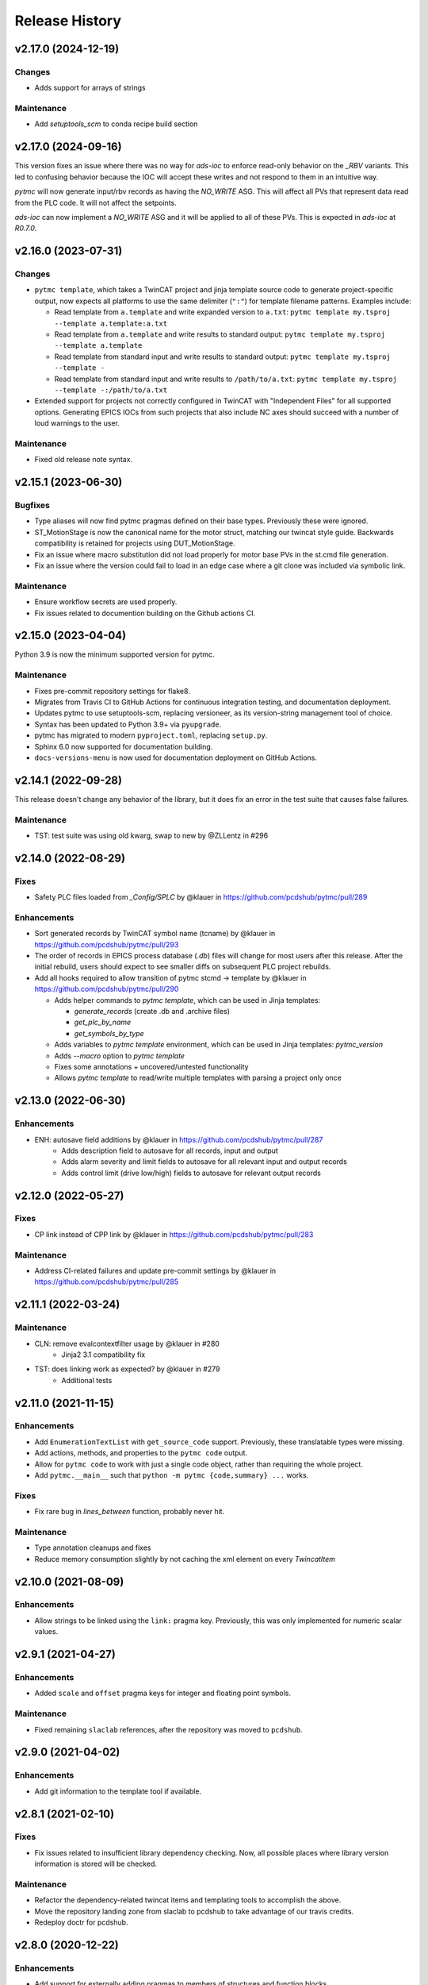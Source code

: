 =================
 Release History
=================

v2.17.0 (2024-12-19)
====================

Changes
-------
- Adds support for arrays of strings

Maintenance
-----------
- Add `setuptools_scm` to conda recipe build section


v2.17.0 (2024-09-16)
====================

This version fixes an issue where there was no way for `ads-ioc` to enforce
read-only behavior on the `_RBV` variants. This led to confusing behavior
because the IOC will accept these writes and not respond to them in an
intuitive way.

`pytmc` will now generate input/rbv records as having the `NO_WRITE` ASG.
This will affect all PVs that represent data read from the PLC code. It will not affect the setpoints.

`ads-ioc` can now implement a `NO_WRITE` ASG and it will be applied to all of these PVs.
This is expected in `ads-ioc` at `R0.7.0`.


v2.16.0 (2023-07-31)
====================

Changes
-------

* ``pytmc template``, which takes a TwinCAT project and jinja template source
  code to generate project-specific output, now expects all platforms to use
  the same delimiter (``":"``) for template filename patterns. Examples include:

  * Read template from ``a.template`` and write expanded version to ``a.txt``:
    ``pytmc template my.tsproj --template a.template:a.txt``
  * Read template from ``a.template`` and write results to standard output:
    ``pytmc template my.tsproj --template a.template``
  * Read template from standard input and write results to standard output:
    ``pytmc template my.tsproj --template -``
  * Read template from standard input and write results to ``/path/to/a.txt``:
    ``pytmc template my.tsproj --template -:/path/to/a.txt``

* Extended support for projects not correctly configured in TwinCAT with
  "Independent Files" for all supported options.  Generating EPICS IOCs
  from such projects that also include NC axes should succeed with
  a number of loud warnings to the user.

Maintenance
-----------

* Fixed old release note syntax.


v2.15.1 (2023-06-30)
====================

Bugfixes
--------
- Type aliases will now find pytmc pragmas defined on their base types.
  Previously these were ignored.
- ST_MotionStage is now the canonical name for the motor struct,
  matching our twincat style guide. Backwards compatibility is retained
  for projects using DUT_MotionStage.
- Fix an issue where macro substitution did not load properly for
  motor base PVs in the st.cmd file generation.
- Fix an issue where the version could fail to load in an edge case
  where a git clone was included via symbolic link.

Maintenance
-----------
- Ensure workflow secrets are used properly.
- Fix issues related to documention building on the Github actions CI.


v2.15.0 (2023-04-04)
====================

Python 3.9 is now the minimum supported version for pytmc.

Maintenance
-----------
* Fixes pre-commit repository settings for flake8.
* Migrates from Travis CI to GitHub Actions for continuous integration testing, and documentation deployment.
* Updates pytmc to use setuptools-scm, replacing versioneer, as its version-string management tool of choice.
* Syntax has been updated to Python 3.9+ via ``pyupgrade``.
* pytmc has migrated to modern ``pyproject.toml``, replacing ``setup.py``.
* Sphinx 6.0 now supported for documentation building.
* ``docs-versions-menu`` is now used for documentation deployment on GitHub Actions.


v2.14.1 (2022-09-28)
====================

This release doesn't change any behavior of the library, but it does fix an error in the test suite that causes false failures.

Maintenance
-----------

* TST: test suite was using old kwarg, swap to new by @ZLLentz in #296


v2.14.0 (2022-08-29)
====================

Fixes
-----
* Safety PLC files loaded from `_Config/SPLC` by @klauer in https://github.com/pcdshub/pytmc/pull/289

Enhancements
------------

* Sort generated records by TwinCAT symbol name (tcname) by @klauer in https://github.com/pcdshub/pytmc/pull/293
* The order of records in EPICS process database (`.db`) files will change for most users after this release. After the initial rebuild, users should expect to see smaller diffs on subsequent PLC project rebuilds.
* Add all hooks required to allow transition of pytmc stcmd -> template by @klauer in https://github.com/pcdshub/pytmc/pull/290

  * Adds helper commands to `pytmc template`, which can be used in Jinja templates:

    * `generate_records` (create .db and .archive files)
    * `get_plc_by_name`
    * `get_symbols_by_type`

  * Adds variables to `pytmc template` environment, which can be used in Jinja templates: `pytmc_version`

  * Adds `--macro` option to `pytmc template`
  * Fixes some annotations + uncovered/untested functionality
  * Allows `pytmc template` to read/write multiple templates with parsing a project only once


v2.13.0 (2022-06-30)
====================

Enhancements
------------
* ENH: autosave field additions by @klauer in https://github.com/pcdshub/pytmc/pull/287
    * Adds description field to autosave for all records, input and output
    * Adds alarm severity and limit fields to autosave for all relevant input and output records
    * Adds control limit (drive low/high) fields to autosave for relevant output records

v2.12.0 (2022-05-27)
====================

Fixes
-----
* CP link instead of CPP link by @klauer in https://github.com/pcdshub/pytmc/pull/283

Maintenance
-----------
* Address CI-related failures and update pre-commit settings by @klauer in https://github.com/pcdshub/pytmc/pull/285


v2.11.1 (2022-03-24)
====================

Maintenance
-----------

* CLN: remove evalcontextfilter usage by @klauer in #280
   * Jinja2 3.1 compatibility fix
* TST: does linking work as expected? by @klauer in #279
   * Additional tests

v2.11.0 (2021-11-15)
====================

Enhancements
------------
* Add ``EnumerationTextList`` with ``get_source_code`` support.
  Previously, these translatable types were missing.
* Add actions, methods, and properties to the ``pytmc code`` output.
* Allow for ``pytmc code`` to work with just a single code object,
  rather than requiring the whole project.
* Add ``pytmc.__main__`` such that
  ``python -m pytmc {code,summary} ...`` works.

Fixes
-----
* Fix rare bug in `lines_between` function, probably never hit.

Maintenance
-----------
* Type annotation cleanups and fixes
* Reduce memory consumption slightly by not caching the xml element
  on every `TwincatItem`


v2.10.0 (2021-08-09)
====================

Enhancements
------------
* Allow strings to be linked using the ``link:`` pragma key. Previously,
  this was only implemented for numeric scalar values.


v2.9.1 (2021-04-27)
===================

Enhancements
------------
* Added ``scale`` and ``offset`` pragma keys for integer and floating point
  symbols.

Maintenance
-----------
* Fixed remaining ``slaclab`` references, after the repository was moved to
  ``pcdshub``.


v2.9.0 (2021-04-02)
===================

Enhancements
------------
* Add git information to the template tool if available.


v2.8.1 (2021-02-10)
===================

Fixes
-----
* Fix issues related to insufficient library dependency checking. Now,
  all possible places where library version information is stored will
  be checked.

Maintenance
-----------
* Refactor the dependency-related twincat items and templating tools
  to accomplish the above.
* Move the repository landing zone from slaclab to pcdshub to take
  advantage of our travis credits.
* Redeploy doctr for pcdshub.


v2.8.0 (2020-12-22)
===================

Enhancements
------------

* Add support for externally adding pragmas to members of structures and
  function blocks.
* Add support for partial pragmas of array elements.
* Added text filter in ``pytmc debug`` dialog.
* Check maximum record length when generating the database file.  This is a
  constant defined at epics-base compile time, defaulting to 60.

Fixes
-----

* Record names now displaying correctly in ``pytmc debug`` dialog.
* ``pytmc debug`` no longer fails when it encounters types that extend
  built-in data types by way of ``ExtendsType``.


v2.7.7 (2020-11-17)
===================

Fixes
-----
* Fix issue with pass1 autosave not appropriately writing values to the PLC
  on IOC startup.

Maintenance
-----------
* Regenerate doctr deploy key.


v2.7.6 (2020-10-23)
===================

Fixes
-----
* Added handling for case where pragma is None
* Lower array archive threshold to arrays with fewer than 1000 elements
  to prevent our high-rate encoder and power meter readbacks. This is a good
  threshold because it represents 1000Hz data with a 1Hz polling rate, a
  very typical parameter.
* Default APST and MPST fields to "On Change" for waveform PVs. These are
  special waveform fields that tell monitors and the archiver when to take an
  update, and previously they were set to "Always", causing influxes of data
  from static char waveform strings.

Maintenance
-----------
* Split dev/docs requirements
* Fix jinja naming


v2.7.5 (2020-08-31)
===================

Fixes
-----

* Relaxed end-of-pragma-line handling (any combination of ``;`` and newline are
  all accepted).
* Reworked XTI file loading for "devices" and "boxes".  This aims to be more
  compatible with TwinCAT, which does not always relocate XTI files to be in
  the correct hierarchical directory location.  It pre-loads all XTI files, and
  when the project is fully loaded, it dereferences XTI files based on a key
  including ``class``, ``filename``, and a small PLC-unique ``identifier``.
* Better handling of data types in the project parser. Now supports data type
  GUIDs, when available, for data type disambiguation.  Note that these are not
  always present.
* Better handling of references, pointers, and pointer depth.

Development
-----------

* ``pytmc db --debug`` allows developers to more easily target exceptions
  raised when generating database files.
* Added more memory layout information for the benefit of other utilities such
  as ``ads-async``. Its ADS server implementation in conjunction with pytmc may
  be a good source of information regarding PLC memory layout in the future.
* Started adding some annotations for clarity.  May retroactively add more as
  time permits.


v2.7.1 (2020-08-18)
===================

Fixes
-----

* Working fix for macro expansion character replacement for linked PVs
  (``DOL`` field).  This means ``link: @(MACRO)PV`` now works.
* Tests will no longer be installed erroneously as a package on the system.

Development
-----------

* Tests have been moved into the pytmc package, and with it flake8 compliance.


v2.7.0 (2020-07-16)
===================

* Included an incomplete fix for macro expansion character replacement for
  linked PVs (``DOL`` field)


v2.6.9 (2020-07-06)
===================

*  Fixes pragmalint bug that fails on an empty declaration section


v2.6.8 (2020-07-06)
===================

*  Fixes issue where qtpy/pyqt not being installed may cause ``pytmc``
   command-line tools to fail


v2.6.7 (2020-07-02)
===================

*  Project-level data type summary
*  Create DataArea for data type summary if unavailable in .tmc


v2.6.6 (2020-06-24)
===================

*  Add –types (–filter-types) to ``pytmc summary``
   (`#213 <https://github.com/pcdshub/pytmc/issues/213>`__)
*  Fix internal usage of deprecated API
   (`#212 <https://github.com/pcdshub/pytmc/issues/212>`__)


v2.6.5 (2020-06-09)
===================

*  Add ``info(archive)`` nodes for ads-ioc
   (`#188 <https://github.com/pcdshub/pytmc/issues/188>`__)
*  Adjust defaults for binary record enum strings
   (`#191 <https://github.com/pcdshub/pytmc/issues/191>`__)
*  Better messages on pragma parsing failures
   (`#200 <https://github.com/pcdshub/pytmc/issues/200>`__)
*  Do not include fields only intended for input/output records in the
   other (`#205 <https://github.com/pcdshub/pytmc/issues/205>`__)
*  (Development) Fix package manifest and continuous integration


v2.6.0 (2020-02-26)
===================

*  Fix FB_MotionStage pointer-handling in st.cmd generation
*  Fix off-by-one array bounds error
*  Expose actions in summary + generate more readable code block output
*  Fix autosave info node names
*  Ensure ``--allow-errors`` is passed along to the database generation
   step when using ``pytmc stcmd``
*  Allow ``pytmc db`` to work with the ``.tsproj`` file along with
   ``.tmc`` file
*  Add initial “PV linking” functionality (to be completed + documented;
   paired with lcls-twincat-general)
*  Fix bug where Enum info may be missing from the .tmc file
*  Show the chain name of a failed record generation attempt
*  Fix loading of ``_Config/IO`` files in certain cases, though there is
   still work to be done here
   (`#187 <https://github.com/pcdshub/pytmc/issues/187>`__


v2.5.0 (2019-12-20)
===================

Features
--------

* Debug tool option for showing variables which do not generate records (`#159 <https://github.com/pcdshub/pytmc/issues/159>`__) “incomplete pragmas/chains”
* Automatic generation of archive support files (`#162 <https://github.com/pcdshub/pytmc/issues/162>`__)
* Support customization of update rates via poll/notify (`#151 <https://github.com/pcdshub/pytmc/issues/151>`__), looking forward to new m-epics-twincat-ads releases
* Support record aliases (`#150 <https://github.com/pcdshub/pytmc/issues/150>`__)
* Description defaults to PLC variable path if unspecified (`#152 <https://github.com/pcdshub/pytmc/issues/152>`__)

Fixes
-----
* Ordering of autosave fields (`#154 <https://github.com/pcdshub/pytmc/issues/154>`__)
* Box summary ordering (`#164 <https://github.com/pcdshub/pytmc/issues/164>`__)
* Allow alternative character for EPICS macros (default ``@``)
* Documentation updates + pragma key clarification


v2.4.0 (2019-12-06)
===================

Features
--------

* Pinned global variables are supported
* Autosave support
* Pypi integration

Enhancements
------------

* Linter/Debugger improvements
* Debug shows relative paths

Fixes
-----

* Record sorting is now deterministic

Pull requests incorporated
--------------------------

* `#130 <https://github.com/pcdshub/pytmc/issues/130>`__
* `#135 <https://github.com/pcdshub/pytmc/issues/135>`__
* `#137 <https://github.com/pcdshub/pytmc/issues/137>`__
* `#138 <https://github.com/pcdshub/pytmc/issues/138>`__
* `#141 <https://github.com/pcdshub/pytmc/issues/141>`__
* `#142 <https://github.com/pcdshub/pytmc/issues/142>`__
* `#143 <https://github.com/pcdshub/pytmc/issues/143>`__
* `#144 <https://github.com/pcdshub/pytmc/issues/144>`__


v2.3.1 (2019-11-08)
===================

Fixes
-----

* Fixed an issue where Enums weren’t being handled correctly
* pytmc now allows the declaration/implementation to be ``None`` allowing these
  sections to be empty without breaking
* Some windows file reading issues have been resolved

Refactors
---------
* Move pragma checking code to from ``Datatype.walk`` to ``SubItem.walk`` for
  an implementation more consistent with ``Symbol.walk``


v2.3.0 (2019-10-28)
===================

PRs
---
* `#123 <https://github.com/pcdshub/pytmc/issues/123>`__,
* `#124 <https://github.com/pcdshub/pytmc/issues/124>`__, and
* `#125 <https://github.com/pcdshub/pytmc/issues/125>`__ to an official release.

Features
--------
* Add Support For NC axis parameters
* ``.sln`` files may now be passed to ``pytmc summary``

Fixes
-----
* ``pytmc`` now identifies and handles T_MaxString


v2.2.0 (2019-09-20)
===================

Enhancements
------------

* Adds support for arrays of complex datatypes.
* Replaces FB_MotionStage support with DUT_MotionStage.
* Converts ’_’ in project name in TC3 to ‘-’ in ioc name following convention.

Fixes
-----

* ``stcmd`` generation updated to match changes to ``pragmas`` functionality solving some incompatibilites
* Switch to DUT_MotionStage namespace allows motors above 0-9 range.


v2.1.0 (2019-09-05)
===================

This tag includes the new pragma linting features for assessing whether
TwinCAT3 projects are PyTMC compatible.

This feature can be accessed using this command:
``pytmc pragmalint [-h] [--markdown] [--verbose] filename``


v1.1.2 (2019-03-15)
===================

Features
--------

*  Pragmas can now be delimited with semicolons # Bugfixes
*  Spaces after the first semicolon in a pragma no longer break pragmas
*  Blank PV strings no longer lead to the creation of multiple colons in
   a PV name
*  Single line pragmas are properly recognized now


v1.1.1 (2019-02-14)
===================

This release rectifies several issues with the command line interface.
The primary command is now ``pytmc`` replacing the old ``makerecord``.

Tests for python 3.7 have been implemented.


v1.1.0 (2018-10-16)
===================

Incorporate support for a greater set of TwinCAT Datatypes.


v1.0.0 (2018-09-24)
===================

First major release.


v0.1 (2018-03-02)
=================

Primary features of .db and .proto file creation have been implemented.
Compatibility with enums, aliases, waveforms/arrays, field guessing
tools, and a user guide have not been implemented.
